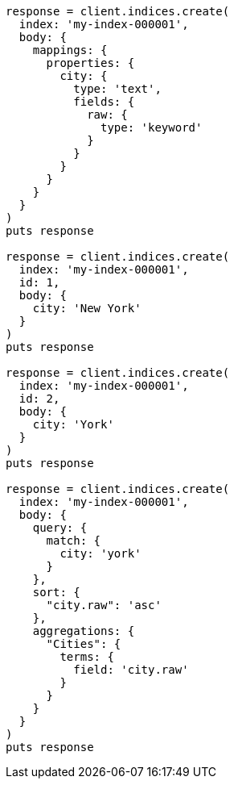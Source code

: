 [source, ruby]
----
response = client.indices.create(
  index: 'my-index-000001',
  body: {
    mappings: {
      properties: {
        city: {
          type: 'text',
          fields: {
            raw: {
              type: 'keyword'
            }
          }
        }
      }
    }
  }
)
puts response

response = client.indices.create(
  index: 'my-index-000001',
  id: 1,
  body: {
    city: 'New York'
  }
)
puts response

response = client.indices.create(
  index: 'my-index-000001',
  id: 2,
  body: {
    city: 'York'
  }
)
puts response

response = client.indices.create(
  index: 'my-index-000001',
  body: {
    query: {
      match: {
        city: 'york'
      }
    },
    sort: {
      "city.raw": 'asc'
    },
    aggregations: {
      "Cities": {
        terms: {
          field: 'city.raw'
        }
      }
    }
  }
)
puts response
----
